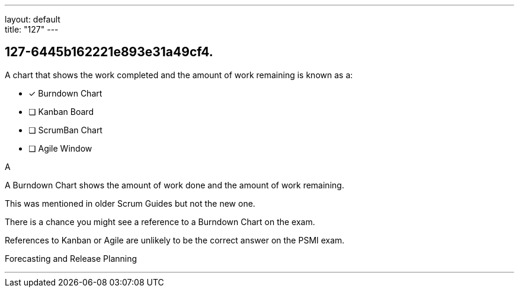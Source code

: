 ---
layout: default + 
title: "127"
---


[#question]
== 127-6445b162221e893e31a49cf4.

****

[#query]
--
A chart that shows the work completed and the amount of work remaining is known as a:
--

[#list]
--
* [*] Burndown Chart
* [ ] Kanban Board
* [ ] ScrumBan Chart
* [ ] Agile Window

--
****

[#answer]
A

[#explanation]
--
A Burndown Chart shows the amount of work done and the amount of work remaining.

This was mentioned in older Scrum Guides but not the new one. 

There is a chance you might see a reference to a Burndown Chart on the exam.

References to Kanban or Agile are unlikely to be the correct answer on the PSMI exam.
--

[#ka]
Forecasting and Release Planning

'''


